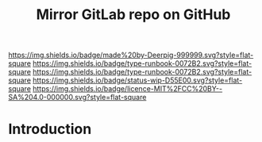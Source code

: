 #   -*- mode: org; fill-column: 60 -*-

#+TITLE: Mirror GitLab repo on GitHub
#+STARTUP: showall
#+TOC: headlines 4
#+PROPERTY: filename
  :PROPERTIES:
  :CUSTOM_ID: 
  :Name:      /home/deerpig/proj/deerpig/runbooks/rb-mirror-gitlab-on-github.org
  :Created:   2018-06-08T08:29@Prek Leap (11.642600N-104.919210W)
  :ID:        52e71c61-f921-45fd-8362-468c027dd53e
  :VER:       581693433.362959557
  :GEO:       48P-491193-1287029-15
  :BXID:      proj:ALU0-3552
  :CLASS:     docs
  :Type:      runbook
  :Status:    wip
  :Licence:   MIT/CC BY-SA 4.0
  :END:

[[https://img.shields.io/badge/made%20by-Deerpig-999999.svg?style=flat-square]] 
[[https://img.shields.io/badge/type-runbook-0072B2.svg?style=flat-square]]
[[https://img.shields.io/badge/type-runbook-0072B2.svg?style=flat-square]]
[[https://img.shields.io/badge/status-wip-D55E00.svg?style=flat-square]]
[[https://img.shields.io/badge/licence-MIT%2FCC%20BY--SA%204.0-000000.svg?style=flat-square]]


* Introduction

